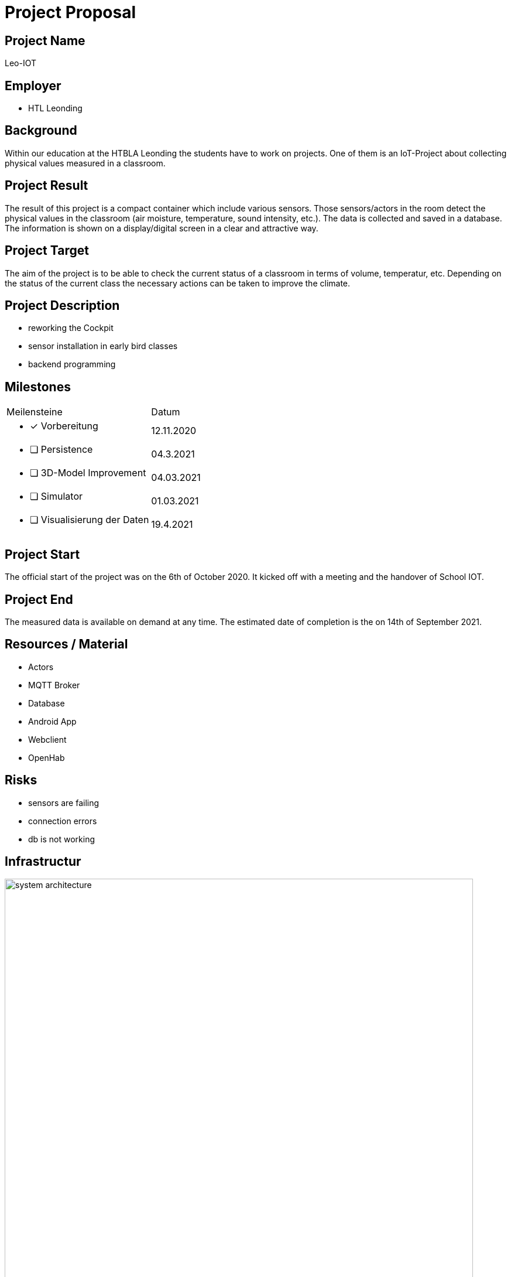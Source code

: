 = Project Proposal

ifndef::imagesdir[:imagesdir: images]

== Project Name
Leo-IOT

== Employer

* HTL Leonding

== Background
Within our education at the HTBLA Leonding
the students have to work on projects.
One of them is an IoT-Project about collecting physical values measured in a classroom.

== Project Result
The result of this project is a compact container which include various sensors.
Those sensors/actors in the room detect the physical values in the classroom (air moisture, temperature, sound intensity, etc.).
The data is collected and saved in a database.
The information is shown on a display/digital screen in a clear and attractive way.

== Project Target
The aim of the project is to be able to check the current
status of a classroom in terms of volume, temperatur, etc.
Depending on the status of the current class the necessary
actions can be taken to improve the climate.

== Project Description

* reworking the Cockpit
* sensor installation in early bird classes
* backend programming

== Milestones
[cols=2]
|===
|Meilensteine
|Datum

a| * [x] Vorbereitung
|12.11.2020

a| * [ ] Persistence
|04.3.2021

a| * [ ] 3D-Model Improvement
|04.03.2021

a| * [ ] Simulator
|01.03.2021

a| * [ ] Visualisierung der Daten
|19.4.2021

|===

== Project Start
The official start of the project was on the 6th of October 2020. It kicked off with
a meeting and the handover of School IOT.

== Project End
The measured data is available on demand at any time.
The estimated date of completion is the on 14th of September 2021.

== Resources / Material
- Actors
- MQTT Broker
- Database
- Android App
- Webclient
- OpenHab

== Risks

* sensors are failing
* connection errors
* db is not working

== Infrastructur

image:system_architecture.png[width=800px]

== Project Team
* 4AHITM 04 EQ
* 4AHITM 05 EP
* 4AHITM 10 KF
* 4AHITM 11 KS
* 4AHITM 15 OJ
* 4AHIF 15 KV
* 4AHIF 21 RF

